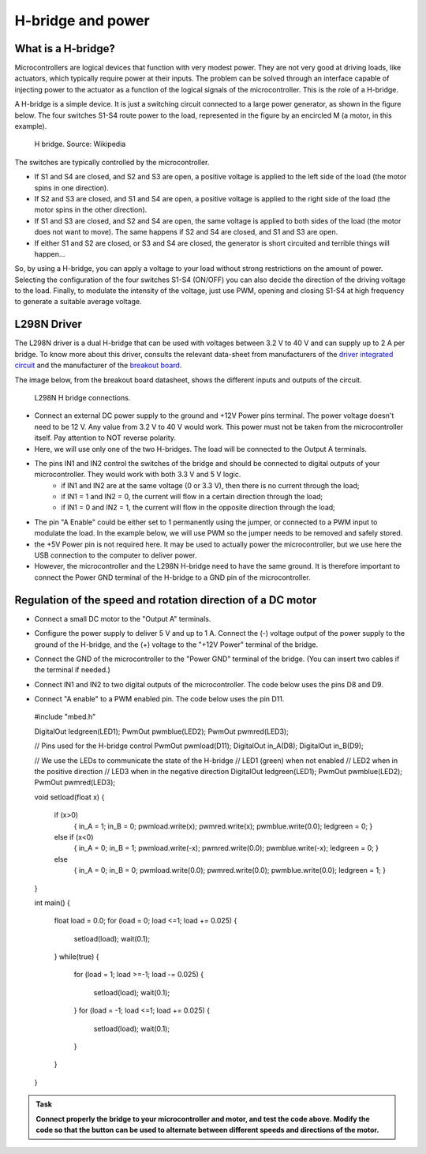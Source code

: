 H-bridge and power
==================



What is a H-bridge?
--------------------


Microcontrollers are logical devices that function with very modest power. They are not very good at driving loads, like actuators, which typically require power at their inputs. The problem can be solved through an interface capable of injecting power to the actuator as a function of the logical signals of the microcontroller. This is the role of a H-bridge. 

A H-bridge is a simple device. It is just a switching circuit connected to a large power generator, as shown in the figure below. The four switches S1-S4 route power to the load, represented in the figure by an encircled M (a motor, in this example). 


.. figure:: https://upload.wikimedia.org/wikipedia/commons/d/d4/H_bridge.svg
   :scale: 50 %
   :alt: H bridge

   H bridge. Source: Wikipedia



The switches are typically controlled by the microcontroller.

- If S1 and S4 are closed, and S2 and S3 are open, a positive voltage is applied to the left side of the load (the motor spins in one direction).
- If S2 and S3 are closed, and S1 and S4 are open, a positive voltage is applied to the right side of the load (the motor spins in the other direction).
- If S1 and S3 are closed, and S2 and S4 are open, the same voltage is applied to both sides of the load (the motor does not want to move). The same happens if S2 and S4 are closed, and S1 and S3 are open.
- If either S1 and S2 are closed, or S3 and S4 are closed, the generator is short circuited and terrible things will happen...

So, by using a H-bridge, you can apply a voltage to your load without strong restrictions on the amount of power. Selecting the configuration of the four switches S1-S4 (ON/OFF) you can also decide the direction of the driving voltage to the load. Finally, to modulate the intensity of the voltage, just use PWM, opening and closing S1-S4 at high frequency to generate a suitable average voltage. 



L298N Driver
---------------


The L298N driver is a dual H-bridge that can be used with voltages between 3.2 V to 40 V and can supply up to 2 A per bridge. To know more about this driver, consults the relevant data-sheet from manufacturers of the `driver integrated circuit <docs/L298N.pdf>`_ and the manufacturer of the `breakout board <docs/L298N-Motor-Driver-Datasheet.pdf>`_. 

The image below, from the breakout board datasheet, shows the different inputs and outputs of the circuit. 

.. figure:: images/L298N-driver.png
   :scale: 50 %
   :alt: L298N

   L298N H bridge connections. 

- Connect an external DC power supply to the ground and +12V Power pins terminal. The power voltage doesn't need to be 12 V. Any value from 3.2 V to 40 V would work. This power must not be taken from the microcontroller itself. Pay attention to NOT reverse polarity.


- Here, we will use only one of the two H-bridges. The load will be connected to the Output A terminals. 

- The pins IN1 and IN2 control the switches of the bridge and should be connected to digital outputs of your microcontroller. They would work with both 3.3 V and 5 V logic.
    - if IN1 and IN2 are at the same voltage (0 or 3.3 V), then there is no current through the load;
    - if IN1 = 1 and IN2 = 0, the current will flow in a certain direction through the load; 
    - if IN1 = 0 and IN2 = 1, the current will flow in the opposite direction through the load;

- The pin "A Enable" could be either set to 1 permanently using the jumper, or connected to a PWM input to modulate the load. In the example below, we will use PWM so the jumper needs to be removed and safely stored.

- the +5V Power pin is not required here. It may be used to actually power the microcontroller, but we use here the USB connection to the computer to deliver power.

- However, the microcontroller and the L298N H-bridge need to have the same ground. It is therefore important to connect the Power GND terminal of the H-bridge to a GND pin of the microcontroller.




Regulation of the speed and rotation direction of a DC motor
------------------------------------------------------------

- Connect a small DC motor to the "Output A" terminals.

- Configure the power supply to deliver 5 V and up to 1 A. Connect the (-) voltage output of the power supply to the ground of the H-bridge, and the (+) voltage to the "+12V Power" terminal of the bridge.

- Connect the GND of the microcontroller to the "Power GND" terminal of the bridge. (You can insert two cables if the terminal if needed.)

- Connect IN1 and IN2 to two digital outputs of the microcontroller. The code below uses the pins D8 and D9.

- Connect "A enable" to a PWM enabled pin. The code below uses the pin D11.


   .. code-block:: c

  #include "mbed.h"


  DigitalOut ledgreen(LED1);
  PwmOut pwmblue(LED2);
  PwmOut pwmred(LED3);

  // Pins used for the H-bridge control
  PwmOut pwmload(D11);
  DigitalOut in_A(D8);
  DigitalOut in_B(D9);

  // We use the LEDs to communicate the state of the H-bridge
  // LED1 (green) when not enabled
  // LED2 when in the positive direction
  // LED3 when in the negative direction
  DigitalOut ledgreen(LED1);
  PwmOut pwmblue(LED2);
  PwmOut pwmred(LED3);


  void setload(float x)
  {
    if (x>0)
      { in_A = 1;
      in_B = 0;
      pwmload.write(x);
      pwmred.write(x);
      pwmblue.write(0.0);
      ledgreen = 0;
      }
    else if (x<0)
      { in_A = 0;
      in_B = 1;
      pwmload.write(-x);
      pwmred.write(0.0);
      pwmblue.write(-x);
      ledgreen = 0;
      }
    else
      { in_A = 0;
      in_B = 0;
      pwmload.write(0.0);
      pwmred.write(0.0);
      pwmblue.write(0.0);
      ledgreen = 1;
      }
  }



  int main() 
  {
    float load = 0.0;
    for (load = 0; load <=1; load += 0.025)
    {
      setload(load);
      wait(0.1);
    }
    while(true)
    {
      for (load = 1; load >=-1; load -= 0.025)
      {
        setload(load);
        wait(0.1);
      }
      for (load = -1; load <=1; load += 0.025)
      {
        setload(load);
        wait(0.1);
      }
    }

  }


.. admonition:: Task

   **Connect properly the bridge to your microcontroller and motor, and test the code above. Modify the code so that the button can be used to alternate between different speeds and directions of the motor.**




